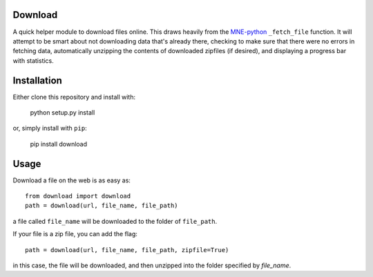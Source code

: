 .. image:: https://codecov.io/gh/choldgraf/download/branch/master/graph/badge.svg
  :target: https://codecov.io/gh/choldgraf/download

.. image:: https://travis-ci.org/choldgraf/download.svg?branch=master

Download
--------
A quick helper module to download files online. This draws heavily from the
`MNE-python <https://martinos.org/mne>`_ ``_fetch_file`` function. It will
attempt to be smart about not downloading data that's
already there, checking to make sure that
there were no errors in fetching data, automatically unzipping the contents
of downloaded zipfiles (if desired), and displaying a progress bar with
statistics.

Installation
------------

Either clone this repository and install with:

  python setup.py install

or, simply install with ``pip``:

  pip install download

Usage
-----

Download a file on the web is as easy as::

  from download import download
  path = download(url, file_name, file_path)

a file called ``file_name`` will be downloaded to the folder of ``file_path``.

If your file is a zip file, you can add the flag::

  path = download(url, file_name, file_path, zipfile=True)

in this case, the file will be downloaded, and then unzipped into the folder
specified by `file_name`.
